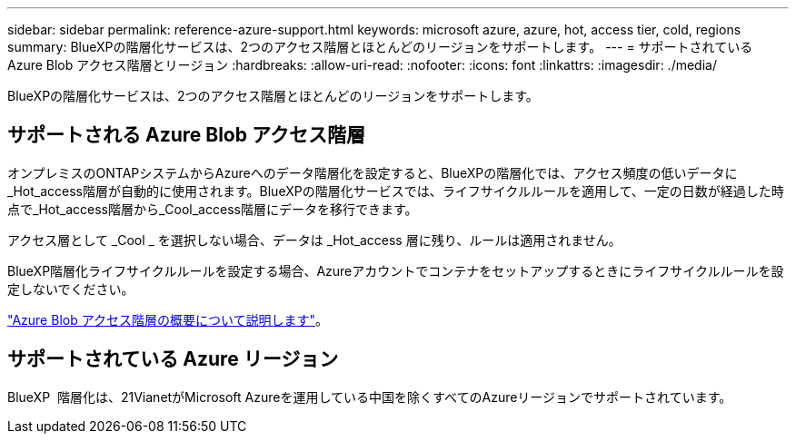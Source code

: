 ---
sidebar: sidebar 
permalink: reference-azure-support.html 
keywords: microsoft azure, azure, hot, access tier, cold, regions 
summary: BlueXPの階層化サービスは、2つのアクセス階層とほとんどのリージョンをサポートします。 
---
= サポートされている Azure Blob アクセス階層とリージョン
:hardbreaks:
:allow-uri-read: 
:nofooter: 
:icons: font
:linkattrs: 
:imagesdir: ./media/


[role="lead"]
BlueXPの階層化サービスは、2つのアクセス階層とほとんどのリージョンをサポートします。



== サポートされる Azure Blob アクセス階層

オンプレミスのONTAPシステムからAzureへのデータ階層化を設定すると、BlueXPの階層化では、アクセス頻度の低いデータに_Hot_access階層が自動的に使用されます。BlueXPの階層化サービスでは、ライフサイクルルールを適用して、一定の日数が経過した時点で_Hot_access階層から_Cool_access階層にデータを移行できます。

アクセス層として _Cool _ を選択しない場合、データは _Hot_access 層に残り、ルールは適用されません。

BlueXP階層化ライフサイクルルールを設定する場合、Azureアカウントでコンテナをセットアップするときにライフサイクルルールを設定しないでください。

https://docs.microsoft.com/en-us/azure/storage/blobs/access-tiers-overview["Azure Blob アクセス階層の概要について説明します"^]。



== サポートされている Azure リージョン

BlueXP  階層化は、21VianetがMicrosoft Azureを運用している中国を除くすべてのAzureリージョンでサポートされています。
